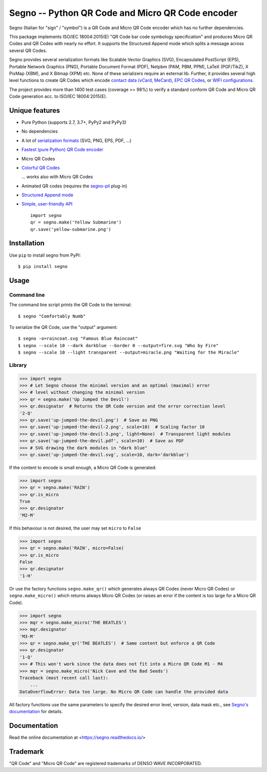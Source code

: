 Segno -- Python QR Code and Micro QR Code encoder
=================================================

Segno (Italian for "sign" / "symbol") is a QR Code and Micro QR Code encoder
which has no further dependencies.

This package implements ISO/IEC 18004:2015(E) "QR Code bar code symbology
specification" and produces Micro QR Codes and QR Codes with nearly no effort.
It supports the Structured Append mode which splits a message across several
QR Codes.

Segno provides several serialization formats like Scalable Vector Graphics (SVG),
Encapsulated PostScript (EPS), Portable Network Graphics (PNG),
Portable Document Format (PDF), Netpbm (PAM, PBM, PPM), LaTeX (PGF/TikZ),
X PixMap (XBM), and X Bitmap (XPM) etc.
None of these serializers require an external lib.
Further, it provides several high level functions to create QR Codes which encode
`contact data (vCard, MeCard) <https://segno.readthedocs.io/en/stable/contact-information.html>`_,
`EPC QR Codes <https://segno.readthedocs.io/en/stable/epc-qrcodes.html>`_,
or `WIFI configurations <https://segno.readthedocs.io/en/stable/special-qrcode-factories.html#create-a-qr-code-for-a-wifi-configuration>`_.

The project provides more than 1400 test cases (coverage >= 98%) to verify a
standard conform QR Code and Micro QR Code generation acc. to ISO/IEC 18004:2015(E).


Unique features
---------------
* Pure Python (supports 2.7, 3.7+, PyPy2 and PyPy3)
* No dependencies
* A lot of `serialization formats <https://segno.readthedocs.io/en/stable/serializers.html#available-serializers>`_ (SVG, PNG, EPS, PDF, ...)
* `Fastest (pure Python) QR Code encoder <https://segno.readthedocs.io/en/stable/comparison-qrcode-libs.html#performance>`_
* Micro QR Codes
* `Colorful QR Codes <https://segno.readthedocs.io/en/stable/colorful-qrcodes.html>`_

  .. image:: https://github.com/heuer/segno/raw/develop/docs/_static/yellow-submarine.png
    :alt: Colorful 3-H QR Code encoding "Yellow Submarine"

  ... works also with Micro QR Codes

  .. image:: https://github.com/heuer/segno/raw/develop/docs/_static/colorful/rain.png
    :alt: Colorful M4-Q Micro QR Code encoding "Rain"
* Animated QR codes (requires the `segno-pil <https://github.com/heuer/segno-pil/>`_
  plug-in)

  .. image:: https://raw.githubusercontent.com/heuer/segno-pil/develop/images/beatles-animated.gif
    :alt: Animated 4-H QR code encoding "The Beatles -- Abbey Road"

* `Structured Append mode <https://segno.readthedocs.io/en/stable/structured-append.html>`_
* `Simple, user-friendly API <https://segno.readthedocs.io/en/stable/api.html>`_
  ::

    import segno
    qr = segno.make('Yellow Submarine')
    qr.save('yellow-submarine.png')



Installation
------------

Use ``pip`` to install segno from PyPI::

    $ pip install segno


Usage
-----

Command line
^^^^^^^^^^^^

The command line script prints the QR Code to the terminal::

    $ segno "Comfortably Numb"


To serialize the QR Code, use the "output" argument::

    $ segno -o=raincoat.svg "Famous Blue Raincoat"
    $ segno --scale 10 --dark darkblue --border 0 --output=fire.svg "Who by Fire"
    $ segno --scale 10 --light transparent --output=miracle.png "Waiting for the Miracle"



Library
^^^^^^^

.. code-block:: python

    >>> import segno
    >>> # Let Segno choose the minimal version and an optimal (maximal) error
    >>> # level without changing the minimal version
    >>> qr = segno.make('Up Jumped the Devil')
    >>> qr.designator  # Returns the QR Code version and the error correction level
    '2-Q'
    >>> qr.save('up-jumped-the-devil.png')  # Save as PNG
    >>> qr.save('up-jumped-the-devil-2.png', scale=10)  # Scaling factor 10
    >>> qr.save('up-jumped-the-devil-3.png', light=None)  # Transparent light modules
    >>> qr.save('up-jumped-the-devil.pdf', scale=10)  # Save as PDF
    >>> # SVG drawing the dark modules in "dark blue"
    >>> qr.save('up-jumped-the-devil.svg', scale=10, dark='darkblue')


If the content to encode is small enough, a Micro QR Code is generated:

.. code-block:: python

    >>> import segno
    >>> qr = segno.make('RAIN')
    >>> qr.is_micro
    True
    >>> qr.designator
    'M2-M'


If this behaviour is not desired, the user may set ``micro`` to ``False``

.. code-block:: python

    >>> import segno
    >>> qr = segno.make('RAIN', micro=False)
    >>> qr.is_micro
    False
    >>> qr.designator
    '1-H'


Or use the factory functions ``segno.make_qr()`` which generates always QR Codes
(never Micro QR Codes) or ``segno.make_micro()`` which returns always
Micro QR Codes (or raises an error if the content is too large for a Micro QR Code).

.. code-block:: python

    >>> import segno
    >>> mqr = segno.make_micro('THE BEATLES')
    >>> mqr.designator
    'M3-M'
    >>> qr = segno.make_qr('THE BEATLES')  # Same content but enforce a QR Code
    >>> qr.designator
    '1-Q'
    >>> # This won't work since the data does not fit into a Micro QR Code M1 - M4
    >>> mqr = segno.make_micro('Nick Cave and the Bad Seeds')
    Traceback (most recent call last):
        ...
    DataOverflowError: Data too large. No Micro QR Code can handle the provided data


All factory functions use the same parameters to specify the desired error
level, version, data mask etc., see `Segno's documentation`_ for details.


Documentation
-------------
Read the online documentation at <https://segno.readthedocs.io/>


Trademark
---------
"QR Code" and "Micro QR Code" are registered trademarks of DENSO WAVE INCORPORATED.


.. _Segno's documentation: https://segno.readthedocs.io/
